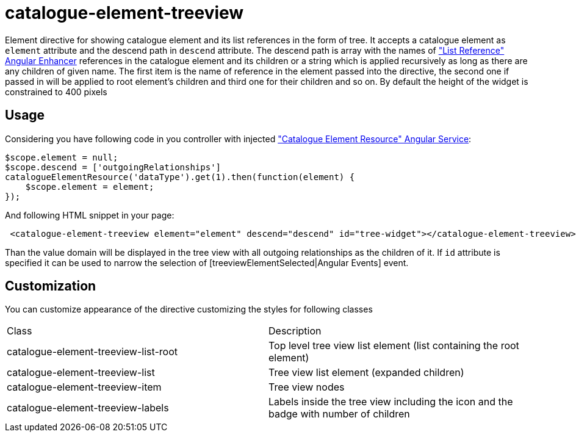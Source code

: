 = catalogue-element-treeview

Element directive for showing catalogue element and its list references in the form of tree.
It accepts a catalogue element as `element` attribute and the descend path in `descend` attribute. The descend path
is array with the names of <<_listreference, "List Reference" Angular Enhancer>> references in the catalogue element and its children or
a string which is applied recursively as long as there are any children of given name. The
first item is the name of reference in the element passed into the directive, the second one if passed in will be applied
to root element's children and third one for their children and so on. By default the height of the widget is
constrained to 400 pixels

== Usage

Considering you have following code in you controller with injected <<_catalogueelementresource, "Catalogue Element Resource" Angular Service>>:

[source, javascript]
----
$scope.element = null;
$scope.descend = ['outgoingRelationships']
catalogueElementResource('dataType').get(1).then(function(element) {
    $scope.element = element;
});
----

And following HTML snippet in your page:
[source, html]
----
 <catalogue-element-treeview element="element" descend="descend" id="tree-widget"></catalogue-element-treeview>
----

Than the value domain will be displayed in the tree view with all outgoing relationships as the children of it.
If `id` attribute is specified it can be used to narrow the selection of [treeviewElementSelected|Angular Events] event.

== Customization

You can customize appearance of the directive customizing the styles for following classes

|===
|Class                                   | Description
|catalogue-element-treeview-list-root
|Top level tree view list element (list containing the root element)
|catalogue-element-treeview-list
|Tree view list element (expanded children)
|catalogue-element-treeview-item
|Tree view nodes
|catalogue-element-treeview-labels
|Labels inside the tree view including the icon and the badge with number of children
|===
